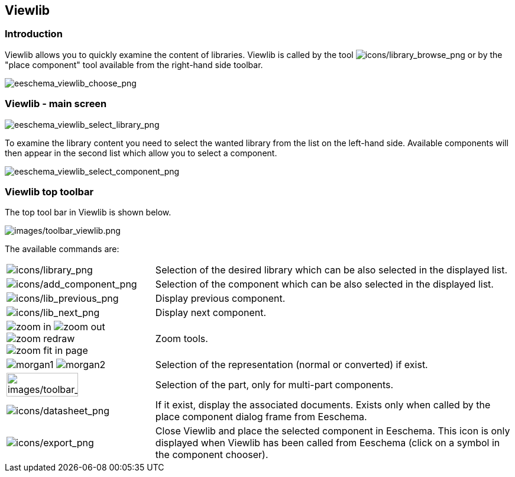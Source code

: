 
[[viewlib]]
== Viewlib

=== Introduction

Viewlib allows you to quickly examine the content of libraries. Viewlib
is called by the tool
image:images/icons/library_browse.png[icons/library_browse_png]
or by the "place component" tool available from the right-hand side
toolbar.

image::images/eeschema_viewlib_choose.png[alt="eeschema_viewlib_choose_png",scaledwidth="60%"]

[[viewlib---main-screen]]
=== Viewlib - main screen

image::images/eeschema_viewlib_select_library.png[alt="eeschema_viewlib_select_library_png",scaledwidth="95%"]

To examine the library content you need to select the wanted library
from the list on the left-hand side. Available components will then
appear in the second list which allow you to select a component.

image::images/eeschema_viewlib_select_component.png[alt="eeschema_viewlib_select_component_png",scaledwidth="95%"]

[[viewlib-top-toolbar]]
=== Viewlib top toolbar

The top tool bar in Viewlib is shown below.

image::images/toolbar_viewlib.png[alt="images/toolbar_viewlib.png",scaledwidth="95%"]

The available commands are:

[width="100%",cols="20%,80%",]
|=======================================================================
|image:images/icons/library.png[icons/library_png]
|Selection of the desired library which can be also selected in the
displayed list.

|image:images/icons/add_component.png[icons/add_component_png]
|Selection of the component which can be also selected in the displayed
list.

|image:images/icons/lib_previous.png[icons/lib_previous_png]
|Display previous component.

|image:images/icons/lib_next.png[icons/lib_next_png]
|Display next component.

|image:images/icons/zoom_in.png[] image:images/icons/zoom_out.png[]
image:images/icons/zoom_redraw.png[] image:images/icons/zoom_fit_in_page.png[]
|Zoom tools.

|image:images/icons/morgan1.png[] image:images/icons/morgan2.png[]
|Selection of the representation (normal or converted) if exist.

|image:images/toolbar_viewlib_part.png[alt="images/toolbar_viewlib_part.png",width="70%"]
|Selection of the part, only for multi-part components.

|image:images/icons/datasheet.png[icons/datasheet_png]
|If it exist, display the associated documents. Exists only when called
by the place component dialog frame from Eeschema.

|image:images/icons/export.png[icons/export_png]
|Close Viewlib and place the selected component in Eeschema.
This icon is only displayed when Viewlib has been called from Eeschema (click on a symbol in the component chooser).
|=======================================================================
